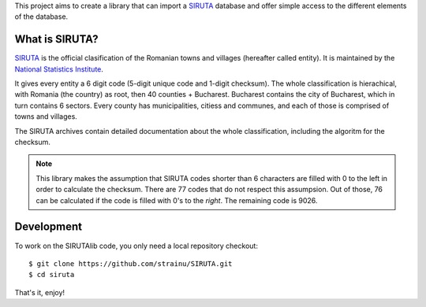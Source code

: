 This project aims to create a library that can import a `SIRUTA <http://colectaredate.insse.ro/senin/classifications.htm?selectedClassification=&action=&classificationName=SIRUTA&classificationVersion=Versiune>`_ database and offer simple access to the different elements of the database.

What is SIRUTA?
===============
`SIRUTA <http://colectaredate.insse.ro/senin/classifications.htm?selectedClassification=&action=&classificationName=SIRUTA&classificationVersion=Versiune>`_ is the official clasification of the Romanian towns and villages (hereafter called entity). It is maintained by the `National Statistics Institute <http://www.insse.ro/>`_.

It gives every entity a 6 digit code (5-digit unique code and 1-digit checksum). The whole classification is hierachical, with Romania (the country) as root, then 40 counties + Bucharest. Bucharest contains the city of Bucharest, which in turn contains 6 sectors. Every county has municipalities, citiess and communes, and each of those is comprised of towns and villages.

The SIRUTA archives contain detailed documentation about the whole classification, including the algoritm for the checksum. 

.. note::
    This library makes the assumption that SIRUTA codes shorter than 6 characters are filled with 0 to the left in order to calculate the checksum. There are 77 codes that do not respect this assumpsion. Out of those, 76 can be calculated if the code is filled with 0's to the *right*. The remaining code is 9026.

Development
===========
To work on the SIRUTAlib code, you only need a local repository checkout::

    $ git clone https://github.com/strainu/SIRUTA.git
    $ cd siruta

That's it, enjoy!
